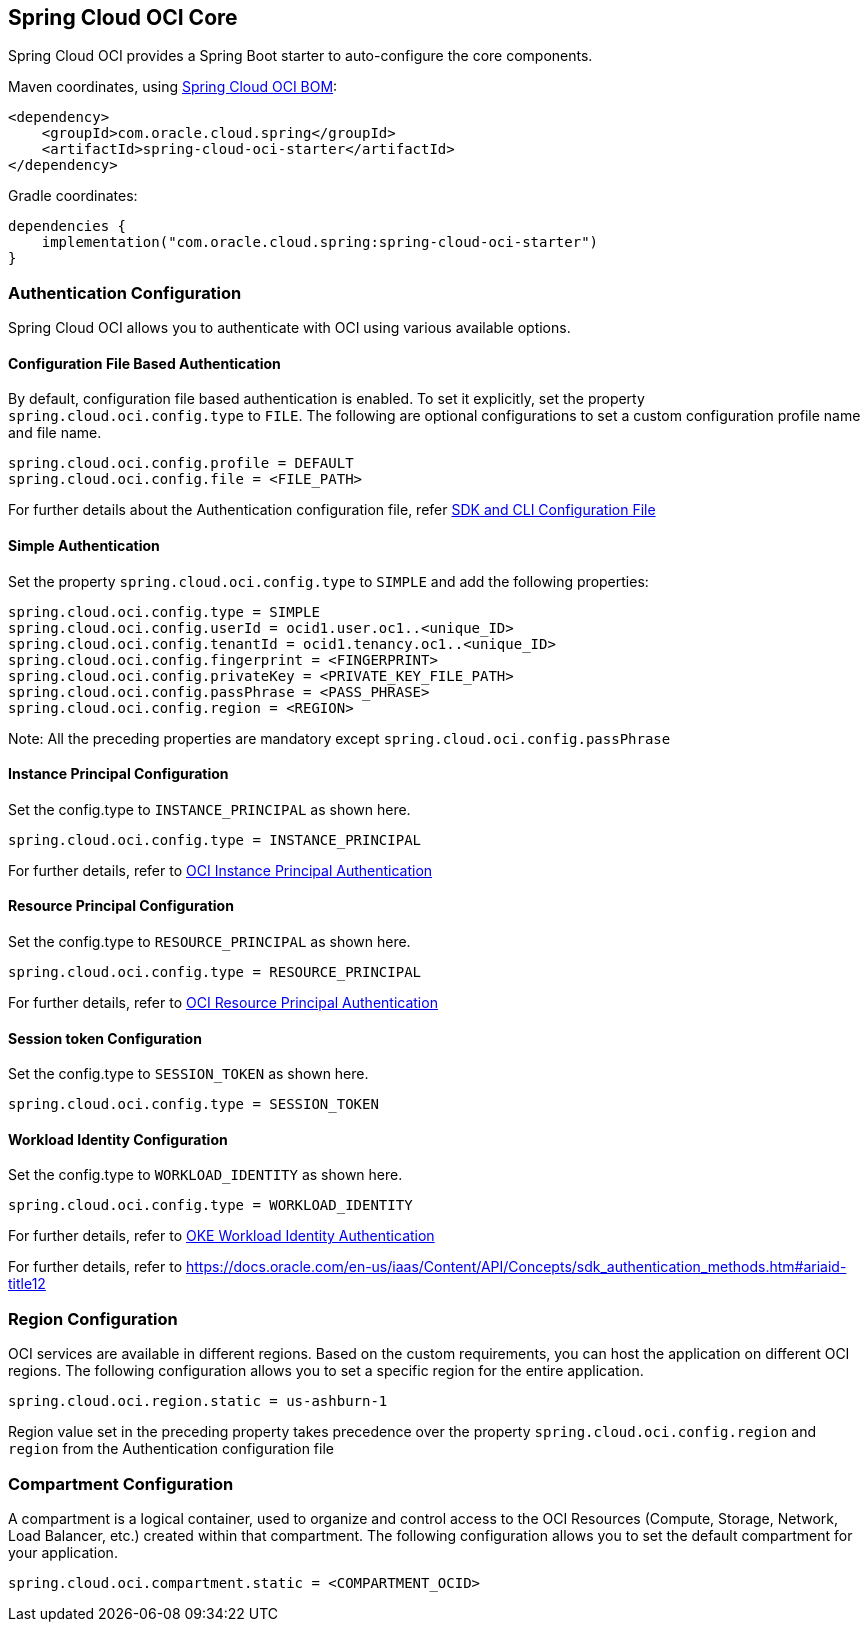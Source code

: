 // Copyright (c) 2023, Oracle and/or its affiliates.
// Licensed under the Universal Permissive License v 1.0 as shown at https://oss.oracle.com/licenses/upl/

[#spring-cloud-oci-core]
== Spring Cloud OCI Core

Spring Cloud OCI provides a Spring Boot starter to auto-configure the core components.

Maven coordinates, using <<getting-started.adoc#bill-of-materials, Spring Cloud OCI BOM>>:

[source,xml]
----
<dependency>
    <groupId>com.oracle.cloud.spring</groupId>
    <artifactId>spring-cloud-oci-starter</artifactId>
</dependency>
----

Gradle coordinates:

[source,subs="normal"]
----
dependencies {
    implementation("com.oracle.cloud.spring:spring-cloud-oci-starter")
}
----

=== Authentication Configuration

Spring Cloud OCI allows you to authenticate with OCI using various available options.

==== Configuration File Based Authentication

By default, configuration file based authentication is enabled. To set it explicitly, set the property `spring.cloud.oci.config.type` to `FILE`. The following are optional configurations to set a custom configuration profile name and file name.

----
spring.cloud.oci.config.profile = DEFAULT
spring.cloud.oci.config.file = <FILE_PATH>
----

For further details about the Authentication configuration file, refer https://docs.oracle.com/en-us/iaas/Content/API/Concepts/sdkconfig.htm[SDK and CLI Configuration File]

==== Simple Authentication

Set the property `spring.cloud.oci.config.type` to `SIMPLE` and add the following properties:

----
spring.cloud.oci.config.type = SIMPLE
spring.cloud.oci.config.userId = ocid1.user.oc1..<unique_ID>
spring.cloud.oci.config.tenantId = ocid1.tenancy.oc1..<unique_ID>
spring.cloud.oci.config.fingerprint = <FINGERPRINT>
spring.cloud.oci.config.privateKey = <PRIVATE_KEY_FILE_PATH>
spring.cloud.oci.config.passPhrase = <PASS_PHRASE>
spring.cloud.oci.config.region = <REGION>
----
Note: All the preceding properties are mandatory except `spring.cloud.oci.config.passPhrase`

==== Instance Principal Configuration

Set the config.type to `INSTANCE_PRINCIPAL` as shown here.

----
spring.cloud.oci.config.type = INSTANCE_PRINCIPAL
----
For further details, refer to https://docs.oracle.com/en-us/iaas/Content/Identity/Tasks/callingservicesfrominstances.htm[OCI Instance Principal Authentication]

==== Resource Principal Configuration

Set the config.type to `RESOURCE_PRINCIPAL` as shown here.

----
spring.cloud.oci.config.type = RESOURCE_PRINCIPAL
----

For further details, refer to https://docs.public.oneportal.content.oci.oraclecloud.com/en-us/iaas/Content/API/Concepts/sdk_authentication_methods.htm#sdk_authentication_methods_resource_principal[OCI Resource Principal Authentication]

==== Session token Configuration

Set the config.type to `SESSION_TOKEN` as shown here.

----
spring.cloud.oci.config.type = SESSION_TOKEN
----

==== Workload Identity Configuration

Set the config.type to `WORKLOAD_IDENTITY` as shown here.

----
spring.cloud.oci.config.type = WORKLOAD_IDENTITY
----

For further details, refer to https://docs.oracle.com/en-us/iaas/Content/ContEng/Tasks/contenggrantingworkloadaccesstoresources.htm[OKE Workload Identity Authentication]

For further details, refer to https://docs.oracle.com/en-us/iaas/Content/API/Concepts/sdk_authentication_methods.htm#ariaid-title12

=== Region Configuration

OCI services are available in different regions. Based on the custom requirements, you can host the application on different OCI regions. The following configuration allows you to set a specific region for the entire application.

----
spring.cloud.oci.region.static = us-ashburn-1
----

Region value set in the preceding property takes precedence over the property `spring.cloud.oci.config.region` and `region` from the Authentication configuration file

=== Compartment Configuration

A compartment is a logical container, used to organize and control access to the OCI Resources (Compute, Storage, Network, Load Balancer, etc.) created within that compartment. The following configuration allows you to set the default compartment for your application.

----
spring.cloud.oci.compartment.static = <COMPARTMENT_OCID>
----
